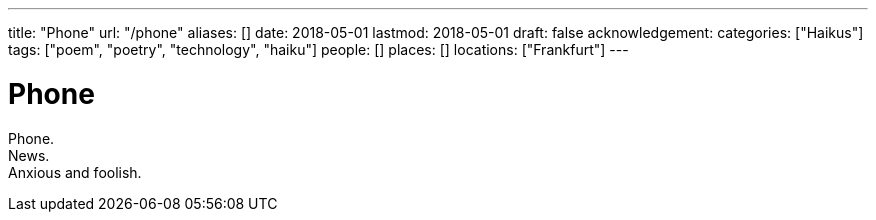 ---
title: "Phone"
url: "/phone"
aliases: []
date: 2018-05-01
lastmod: 2018-05-01
draft: false
acknowledgement:
categories: ["Haikus"]
tags: ["poem", "poetry", "technology", "haiku"]
people: []
places: []
locations: ["Frankfurt"]
---

= Phone

Phone. +
News. +
Anxious and foolish.
